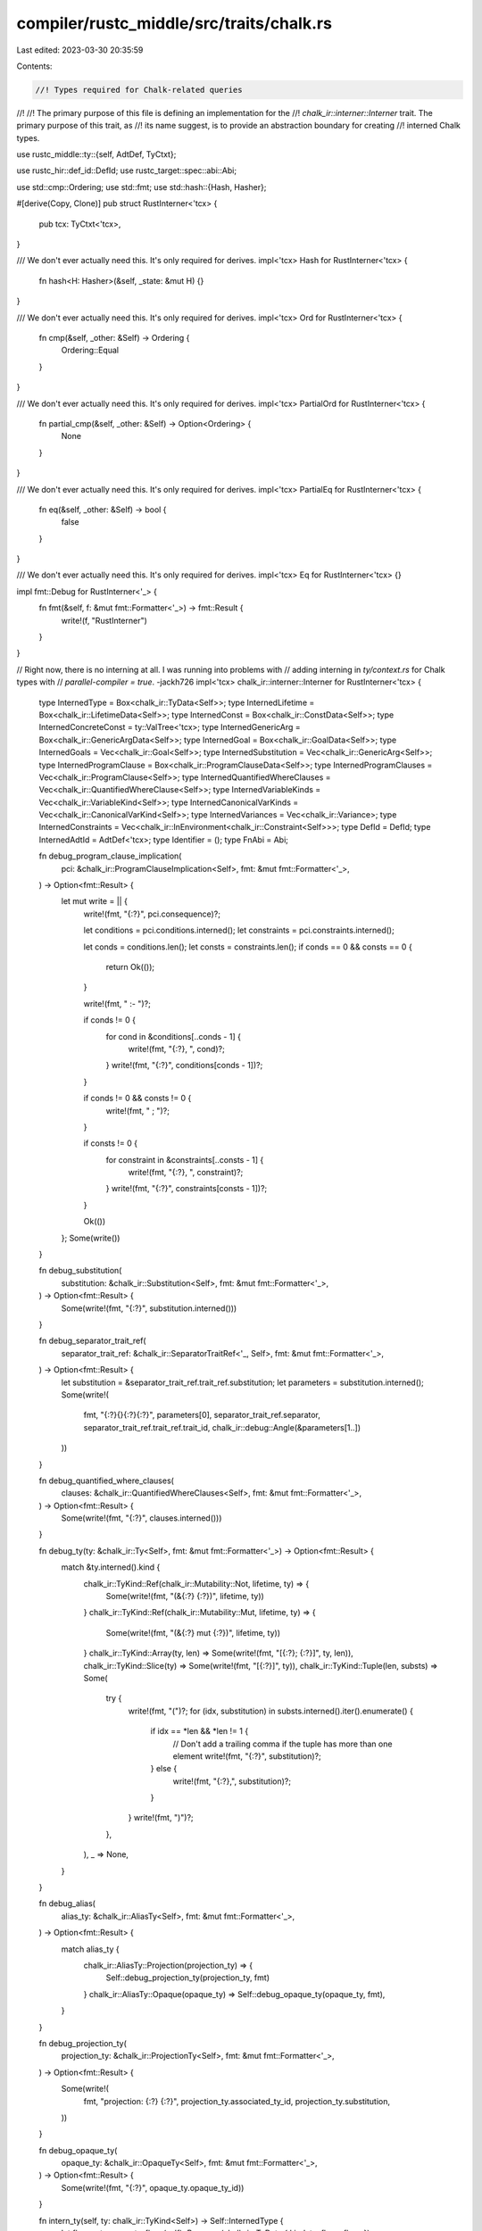 compiler/rustc_middle/src/traits/chalk.rs
=========================================

Last edited: 2023-03-30 20:35:59

Contents:

.. code-block:: rs

    //! Types required for Chalk-related queries
//!
//! The primary purpose of this file is defining an implementation for the
//! `chalk_ir::interner::Interner` trait. The primary purpose of this trait, as
//! its name suggest, is to provide an abstraction boundary for creating
//! interned Chalk types.

use rustc_middle::ty::{self, AdtDef, TyCtxt};

use rustc_hir::def_id::DefId;
use rustc_target::spec::abi::Abi;

use std::cmp::Ordering;
use std::fmt;
use std::hash::{Hash, Hasher};

#[derive(Copy, Clone)]
pub struct RustInterner<'tcx> {
    pub tcx: TyCtxt<'tcx>,
}

/// We don't ever actually need this. It's only required for derives.
impl<'tcx> Hash for RustInterner<'tcx> {
    fn hash<H: Hasher>(&self, _state: &mut H) {}
}

/// We don't ever actually need this. It's only required for derives.
impl<'tcx> Ord for RustInterner<'tcx> {
    fn cmp(&self, _other: &Self) -> Ordering {
        Ordering::Equal
    }
}

/// We don't ever actually need this. It's only required for derives.
impl<'tcx> PartialOrd for RustInterner<'tcx> {
    fn partial_cmp(&self, _other: &Self) -> Option<Ordering> {
        None
    }
}

/// We don't ever actually need this. It's only required for derives.
impl<'tcx> PartialEq for RustInterner<'tcx> {
    fn eq(&self, _other: &Self) -> bool {
        false
    }
}

/// We don't ever actually need this. It's only required for derives.
impl<'tcx> Eq for RustInterner<'tcx> {}

impl fmt::Debug for RustInterner<'_> {
    fn fmt(&self, f: &mut fmt::Formatter<'_>) -> fmt::Result {
        write!(f, "RustInterner")
    }
}

// Right now, there is no interning at all. I was running into problems with
// adding interning in `ty/context.rs` for Chalk types with
// `parallel-compiler = true`. -jackh726
impl<'tcx> chalk_ir::interner::Interner for RustInterner<'tcx> {
    type InternedType = Box<chalk_ir::TyData<Self>>;
    type InternedLifetime = Box<chalk_ir::LifetimeData<Self>>;
    type InternedConst = Box<chalk_ir::ConstData<Self>>;
    type InternedConcreteConst = ty::ValTree<'tcx>;
    type InternedGenericArg = Box<chalk_ir::GenericArgData<Self>>;
    type InternedGoal = Box<chalk_ir::GoalData<Self>>;
    type InternedGoals = Vec<chalk_ir::Goal<Self>>;
    type InternedSubstitution = Vec<chalk_ir::GenericArg<Self>>;
    type InternedProgramClause = Box<chalk_ir::ProgramClauseData<Self>>;
    type InternedProgramClauses = Vec<chalk_ir::ProgramClause<Self>>;
    type InternedQuantifiedWhereClauses = Vec<chalk_ir::QuantifiedWhereClause<Self>>;
    type InternedVariableKinds = Vec<chalk_ir::VariableKind<Self>>;
    type InternedCanonicalVarKinds = Vec<chalk_ir::CanonicalVarKind<Self>>;
    type InternedVariances = Vec<chalk_ir::Variance>;
    type InternedConstraints = Vec<chalk_ir::InEnvironment<chalk_ir::Constraint<Self>>>;
    type DefId = DefId;
    type InternedAdtId = AdtDef<'tcx>;
    type Identifier = ();
    type FnAbi = Abi;

    fn debug_program_clause_implication(
        pci: &chalk_ir::ProgramClauseImplication<Self>,
        fmt: &mut fmt::Formatter<'_>,
    ) -> Option<fmt::Result> {
        let mut write = || {
            write!(fmt, "{:?}", pci.consequence)?;

            let conditions = pci.conditions.interned();
            let constraints = pci.constraints.interned();

            let conds = conditions.len();
            let consts = constraints.len();
            if conds == 0 && consts == 0 {
                return Ok(());
            }

            write!(fmt, " :- ")?;

            if conds != 0 {
                for cond in &conditions[..conds - 1] {
                    write!(fmt, "{:?}, ", cond)?;
                }
                write!(fmt, "{:?}", conditions[conds - 1])?;
            }

            if conds != 0 && consts != 0 {
                write!(fmt, " ; ")?;
            }

            if consts != 0 {
                for constraint in &constraints[..consts - 1] {
                    write!(fmt, "{:?}, ", constraint)?;
                }
                write!(fmt, "{:?}", constraints[consts - 1])?;
            }

            Ok(())
        };
        Some(write())
    }

    fn debug_substitution(
        substitution: &chalk_ir::Substitution<Self>,
        fmt: &mut fmt::Formatter<'_>,
    ) -> Option<fmt::Result> {
        Some(write!(fmt, "{:?}", substitution.interned()))
    }

    fn debug_separator_trait_ref(
        separator_trait_ref: &chalk_ir::SeparatorTraitRef<'_, Self>,
        fmt: &mut fmt::Formatter<'_>,
    ) -> Option<fmt::Result> {
        let substitution = &separator_trait_ref.trait_ref.substitution;
        let parameters = substitution.interned();
        Some(write!(
            fmt,
            "{:?}{}{:?}{:?}",
            parameters[0],
            separator_trait_ref.separator,
            separator_trait_ref.trait_ref.trait_id,
            chalk_ir::debug::Angle(&parameters[1..])
        ))
    }

    fn debug_quantified_where_clauses(
        clauses: &chalk_ir::QuantifiedWhereClauses<Self>,
        fmt: &mut fmt::Formatter<'_>,
    ) -> Option<fmt::Result> {
        Some(write!(fmt, "{:?}", clauses.interned()))
    }

    fn debug_ty(ty: &chalk_ir::Ty<Self>, fmt: &mut fmt::Formatter<'_>) -> Option<fmt::Result> {
        match &ty.interned().kind {
            chalk_ir::TyKind::Ref(chalk_ir::Mutability::Not, lifetime, ty) => {
                Some(write!(fmt, "(&{:?} {:?})", lifetime, ty))
            }
            chalk_ir::TyKind::Ref(chalk_ir::Mutability::Mut, lifetime, ty) => {
                Some(write!(fmt, "(&{:?} mut {:?})", lifetime, ty))
            }
            chalk_ir::TyKind::Array(ty, len) => Some(write!(fmt, "[{:?}; {:?}]", ty, len)),
            chalk_ir::TyKind::Slice(ty) => Some(write!(fmt, "[{:?}]", ty)),
            chalk_ir::TyKind::Tuple(len, substs) => Some(
                try {
                    write!(fmt, "(")?;
                    for (idx, substitution) in substs.interned().iter().enumerate() {
                        if idx == *len && *len != 1 {
                            // Don't add a trailing comma if the tuple has more than one element
                            write!(fmt, "{:?}", substitution)?;
                        } else {
                            write!(fmt, "{:?},", substitution)?;
                        }
                    }
                    write!(fmt, ")")?;
                },
            ),
            _ => None,
        }
    }

    fn debug_alias(
        alias_ty: &chalk_ir::AliasTy<Self>,
        fmt: &mut fmt::Formatter<'_>,
    ) -> Option<fmt::Result> {
        match alias_ty {
            chalk_ir::AliasTy::Projection(projection_ty) => {
                Self::debug_projection_ty(projection_ty, fmt)
            }
            chalk_ir::AliasTy::Opaque(opaque_ty) => Self::debug_opaque_ty(opaque_ty, fmt),
        }
    }

    fn debug_projection_ty(
        projection_ty: &chalk_ir::ProjectionTy<Self>,
        fmt: &mut fmt::Formatter<'_>,
    ) -> Option<fmt::Result> {
        Some(write!(
            fmt,
            "projection: {:?} {:?}",
            projection_ty.associated_ty_id, projection_ty.substitution,
        ))
    }

    fn debug_opaque_ty(
        opaque_ty: &chalk_ir::OpaqueTy<Self>,
        fmt: &mut fmt::Formatter<'_>,
    ) -> Option<fmt::Result> {
        Some(write!(fmt, "{:?}", opaque_ty.opaque_ty_id))
    }

    fn intern_ty(self, ty: chalk_ir::TyKind<Self>) -> Self::InternedType {
        let flags = ty.compute_flags(self);
        Box::new(chalk_ir::TyData { kind: ty, flags: flags })
    }

    fn ty_data(self, ty: &Self::InternedType) -> &chalk_ir::TyData<Self> {
        ty
    }

    fn intern_lifetime(self, lifetime: chalk_ir::LifetimeData<Self>) -> Self::InternedLifetime {
        Box::new(lifetime)
    }

    fn lifetime_data(self, lifetime: &Self::InternedLifetime) -> &chalk_ir::LifetimeData<Self> {
        &lifetime
    }

    fn intern_const(self, constant: chalk_ir::ConstData<Self>) -> Self::InternedConst {
        Box::new(constant)
    }

    fn const_data(self, constant: &Self::InternedConst) -> &chalk_ir::ConstData<Self> {
        &constant
    }

    fn const_eq(
        self,
        _ty: &Self::InternedType,
        c1: &Self::InternedConcreteConst,
        c2: &Self::InternedConcreteConst,
    ) -> bool {
        c1 == c2
    }

    fn intern_generic_arg(self, data: chalk_ir::GenericArgData<Self>) -> Self::InternedGenericArg {
        Box::new(data)
    }

    fn generic_arg_data(self, data: &Self::InternedGenericArg) -> &chalk_ir::GenericArgData<Self> {
        &data
    }

    fn intern_goal(self, goal: chalk_ir::GoalData<Self>) -> Self::InternedGoal {
        Box::new(goal)
    }

    fn goal_data(self, goal: &Self::InternedGoal) -> &chalk_ir::GoalData<Self> {
        &goal
    }

    fn intern_goals<E>(
        self,
        data: impl IntoIterator<Item = Result<chalk_ir::Goal<Self>, E>>,
    ) -> Result<Self::InternedGoals, E> {
        data.into_iter().collect::<Result<Vec<_>, _>>()
    }

    fn goals_data(self, goals: &Self::InternedGoals) -> &[chalk_ir::Goal<Self>] {
        goals
    }

    fn intern_substitution<E>(
        self,
        data: impl IntoIterator<Item = Result<chalk_ir::GenericArg<Self>, E>>,
    ) -> Result<Self::InternedSubstitution, E> {
        data.into_iter().collect::<Result<Vec<_>, _>>()
    }

    fn substitution_data(
        self,
        substitution: &Self::InternedSubstitution,
    ) -> &[chalk_ir::GenericArg<Self>] {
        substitution
    }

    fn intern_program_clause(
        self,
        data: chalk_ir::ProgramClauseData<Self>,
    ) -> Self::InternedProgramClause {
        Box::new(data)
    }

    fn program_clause_data(
        self,
        clause: &Self::InternedProgramClause,
    ) -> &chalk_ir::ProgramClauseData<Self> {
        &clause
    }

    fn intern_program_clauses<E>(
        self,
        data: impl IntoIterator<Item = Result<chalk_ir::ProgramClause<Self>, E>>,
    ) -> Result<Self::InternedProgramClauses, E> {
        data.into_iter().collect::<Result<Vec<_>, _>>()
    }

    fn program_clauses_data(
        self,
        clauses: &Self::InternedProgramClauses,
    ) -> &[chalk_ir::ProgramClause<Self>] {
        clauses
    }

    fn intern_quantified_where_clauses<E>(
        self,
        data: impl IntoIterator<Item = Result<chalk_ir::QuantifiedWhereClause<Self>, E>>,
    ) -> Result<Self::InternedQuantifiedWhereClauses, E> {
        data.into_iter().collect::<Result<Vec<_>, _>>()
    }

    fn quantified_where_clauses_data(
        self,
        clauses: &Self::InternedQuantifiedWhereClauses,
    ) -> &[chalk_ir::QuantifiedWhereClause<Self>] {
        clauses
    }

    fn intern_generic_arg_kinds<E>(
        self,
        data: impl IntoIterator<Item = Result<chalk_ir::VariableKind<Self>, E>>,
    ) -> Result<Self::InternedVariableKinds, E> {
        data.into_iter().collect::<Result<Vec<_>, _>>()
    }

    fn variable_kinds_data(
        self,
        parameter_kinds: &Self::InternedVariableKinds,
    ) -> &[chalk_ir::VariableKind<Self>] {
        parameter_kinds
    }

    fn intern_canonical_var_kinds<E>(
        self,
        data: impl IntoIterator<Item = Result<chalk_ir::CanonicalVarKind<Self>, E>>,
    ) -> Result<Self::InternedCanonicalVarKinds, E> {
        data.into_iter().collect::<Result<Vec<_>, _>>()
    }

    fn canonical_var_kinds_data(
        self,
        canonical_var_kinds: &Self::InternedCanonicalVarKinds,
    ) -> &[chalk_ir::CanonicalVarKind<Self>] {
        canonical_var_kinds
    }

    fn intern_constraints<E>(
        self,
        data: impl IntoIterator<Item = Result<chalk_ir::InEnvironment<chalk_ir::Constraint<Self>>, E>>,
    ) -> Result<Self::InternedConstraints, E> {
        data.into_iter().collect::<Result<Vec<_>, _>>()
    }

    fn constraints_data(
        self,
        constraints: &Self::InternedConstraints,
    ) -> &[chalk_ir::InEnvironment<chalk_ir::Constraint<Self>>] {
        constraints
    }

    fn intern_variances<E>(
        self,
        data: impl IntoIterator<Item = Result<chalk_ir::Variance, E>>,
    ) -> Result<Self::InternedVariances, E> {
        data.into_iter().collect::<Result<Vec<_>, _>>()
    }

    fn variances_data(self, variances: &Self::InternedVariances) -> &[chalk_ir::Variance] {
        variances
    }
}

impl<'tcx> chalk_ir::interner::HasInterner for RustInterner<'tcx> {
    type Interner = Self;
}

/// A chalk environment and goal.
#[derive(Copy, Clone, PartialEq, Eq, Hash, Debug, HashStable, TypeFoldable, TypeVisitable)]
pub struct ChalkEnvironmentAndGoal<'tcx> {
    pub environment: &'tcx ty::List<ty::Predicate<'tcx>>,
    pub goal: ty::Predicate<'tcx>,
}

impl<'tcx> fmt::Display for ChalkEnvironmentAndGoal<'tcx> {
    fn fmt(&self, f: &mut fmt::Formatter<'_>) -> fmt::Result {
        write!(f, "environment: {:?}, goal: {}", self.environment, self.goal)
    }
}


